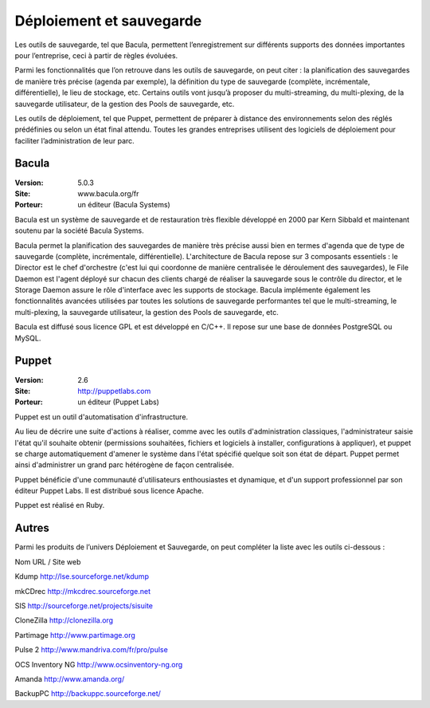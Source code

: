 Déploiement et sauvegarde
=========================

Les outils de sauvegarde, tel que Bacula, permettent l’enregistrement sur différents supports des données importantes pour l’entreprise, ceci à partir de règles évoluées.

Parmi les fonctionnalités que l’on retrouve dans les outils de sauvegarde, on peut citer : la planification des sauvegardes de manière très précise (agenda par exemple), la définition du type de sauvegarde (complète, incrémentale, différentielle), le lieu de stockage, etc. Certains outils vont jusqu’à proposer du multi-streaming, du multi-plexing, de la sauvegarde utilisateur, de la gestion des Pools de sauvegarde, etc.

Les outils de déploiement, tel que Puppet, permettent de préparer à distance des environnements selon des réglés prédéfinies ou selon un état final attendu. Toutes les grandes entreprises utilisent des logiciels de déploiement pour faciliter l’administration de leur parc.




Bacula
------

:Version: 5.0.3
:Site: www.bacula.org/fr
:Porteur: un éditeur (Bacula Systems)

Bacula est un système de sauvegarde et de restauration très flexible développé en 2000 par Kern Sibbald et maintenant soutenu par la société Bacula Systems.

Bacula permet la planification des sauvegardes de manière très précise aussi bien en termes d'agenda que de type de sauvegarde (complète, incrémentale, différentielle). L'architecture de Bacula repose sur 3 composants essentiels : le Director est le chef d'orchestre (c'est lui qui coordonne de manière centralisée le déroulement des sauvegardes), le File Daemon est l'agent déployé sur chacun des clients chargé de réaliser la sauvegarde sous le contrôle du director, et le Storage Daemon assure le rôle d'interface avec les supports de stockage. Bacula implémente également les fonctionnalités avancées utilisées par toutes les solutions de sauvegarde performantes tel que le multi-streaming, le multi-plexing, la sauvegarde utilisateur, la gestion des Pools de sauvegarde, etc.

Bacula est diffusé sous licence GPL et est développé en C/C++. Il repose sur une base de données PostgreSQL ou MySQL.




Puppet
------

:Version: 2.6
:Site: http://puppetlabs.com
:Porteur: un éditeur (Puppet Labs)

Puppet est un outil d'automatisation d'infrastructure.

Au lieu de décrire une suite d'actions à réaliser, comme avec les outils d'administration classiques, l'administrateur saisie l'état qu'il souhaite obtenir (permissions souhaitées, fichiers et logiciels à installer, configurations à appliquer), et puppet se charge automatiquement d'amener le système dans l'état spécifié quelque soit son état de départ. Puppet permet ainsi d'administrer un grand parc hétérogène de façon centralisée.

Puppet bénéficie d'une communauté d'utilisateurs enthousiastes et dynamique, et d'un support professionnel par son éditeur Puppet Labs. Il est distribué sous licence Apache.

Puppet est réalisé en Ruby.




Autres
------

Parmi les produits de l’univers Déploiement et Sauvegarde, on peut compléter la liste avec les outils ci-dessous :



Nom	URL / Site web

Kdump	http://lse.sourceforge.net/kdump

mkCDrec	http://mkcdrec.sourceforge.net

SIS	http://sourceforge.net/projects/sisuite

CloneZilla	http://clonezilla.org

Partimage	http://www.partimage.org

Pulse 2	http://www.mandriva.com/fr/pro/pulse

OCS Inventory NG	http://www.ocsinventory-ng.org

Amanda	http://www.amanda.org/

BackupPC	http://backuppc.sourceforge.net/


